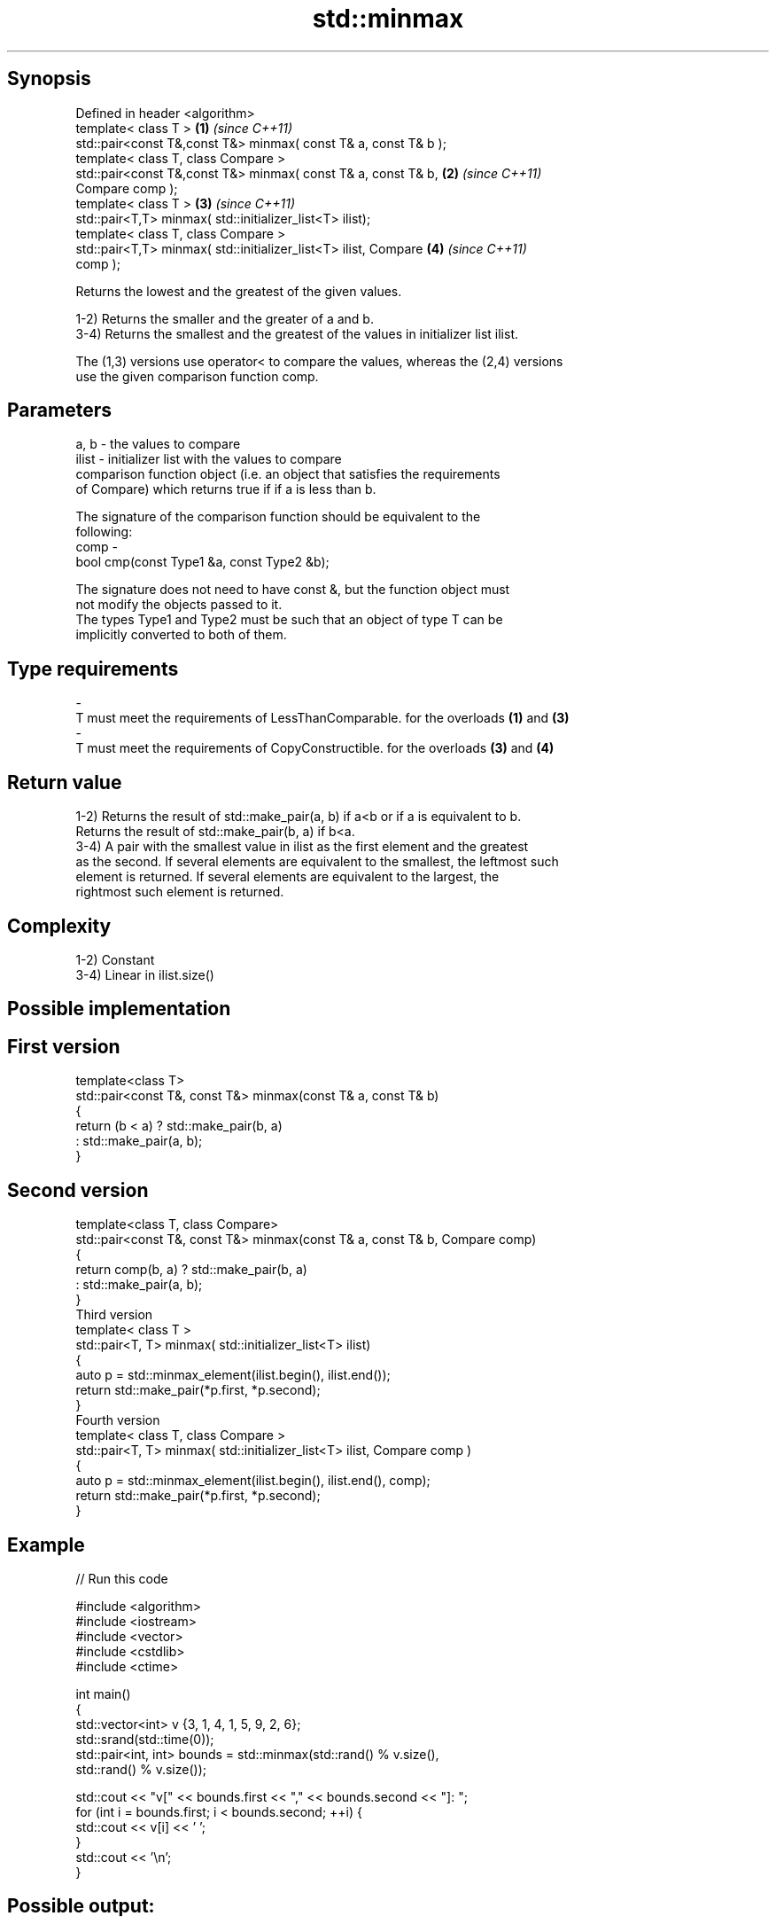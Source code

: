 .TH std::minmax 3 "Jun 28 2014" "2.0 | http://cppreference.com" "C++ Standard Libary"
.SH Synopsis
   Defined in header <algorithm>
   template< class T >                                                \fB(1)\fP \fI(since C++11)\fP
   std::pair<const T&,const T&> minmax( const T& a, const T& b );
   template< class T, class Compare >
   std::pair<const T&,const T&> minmax( const T& a, const T& b,       \fB(2)\fP \fI(since C++11)\fP
   Compare comp );
   template< class T >                                                \fB(3)\fP \fI(since C++11)\fP
   std::pair<T,T> minmax( std::initializer_list<T> ilist);
   template< class T, class Compare >
   std::pair<T,T> minmax( std::initializer_list<T> ilist, Compare     \fB(4)\fP \fI(since C++11)\fP
   comp );

   Returns the lowest and the greatest of the given values.

   1-2) Returns the smaller and the greater of a and b.
   3-4) Returns the smallest and the greatest of the values in initializer list ilist.

   The (1,3) versions use operator< to compare the values, whereas the (2,4) versions
   use the given comparison function comp.

.SH Parameters

   a, b  - the values to compare
   ilist - initializer list with the values to compare
           comparison function object (i.e. an object that satisfies the requirements
           of Compare) which returns true if if a is less than b.

           The signature of the comparison function should be equivalent to the
           following:
   comp  -
            bool cmp(const Type1 &a, const Type2 &b);

           The signature does not need to have const &, but the function object must
           not modify the objects passed to it.
           The types Type1 and Type2 must be such that an object of type T can be
           implicitly converted to both of them. 
.SH Type requirements
   -
   T must meet the requirements of LessThanComparable. for the overloads \fB(1)\fP and \fB(3)\fP
   -
   T must meet the requirements of CopyConstructible. for the overloads \fB(3)\fP and \fB(4)\fP

.SH Return value

   1-2) Returns the result of std::make_pair(a, b) if a<b or if a is equivalent to b.
   Returns the result of std::make_pair(b, a) if b<a.
   3-4) A pair with the smallest value in ilist as the first element and the greatest
   as the second. If several elements are equivalent to the smallest, the leftmost such
   element is returned. If several elements are equivalent to the largest, the
   rightmost such element is returned.

.SH Complexity

   1-2) Constant
   3-4) Linear in ilist.size()

.SH Possible implementation

.SH First version
   template<class T>
   std::pair<const T&, const T&> minmax(const T& a, const T& b)
   {
       return (b < a) ? std::make_pair(b, a)
                      : std::make_pair(a, b);
   }
.SH Second version
   template<class T, class Compare>
   std::pair<const T&, const T&> minmax(const T& a, const T& b, Compare comp)
   {
       return comp(b, a) ? std::make_pair(b, a)
                         : std::make_pair(a, b);
   }
                                 Third version
   template< class T >
   std::pair<T, T> minmax( std::initializer_list<T> ilist)
   {
       auto p = std::minmax_element(ilist.begin(), ilist.end());
       return std::make_pair(*p.first, *p.second);
   }
                                 Fourth version
   template< class T, class Compare >
   std::pair<T, T> minmax( std::initializer_list<T> ilist, Compare comp )
   {
       auto p = std::minmax_element(ilist.begin(), ilist.end(), comp);
       return std::make_pair(*p.first, *p.second);
   }

.SH Example

   
// Run this code

 #include <algorithm>
 #include <iostream>
 #include <vector>
 #include <cstdlib>
 #include <ctime>
  
 int main()
 {
     std::vector<int> v {3, 1, 4, 1, 5, 9, 2, 6};
     std::srand(std::time(0));
     std::pair<int, int> bounds = std::minmax(std::rand() % v.size(),
                                              std::rand() % v.size());
  
     std::cout << "v[" << bounds.first << "," << bounds.second << "]: ";
     for (int i = bounds.first; i < bounds.second; ++i) {
         std::cout << v[i] << ' ';
     }
     std::cout << '\\n';
 }

.SH Possible output:

 v[2,7]: 4 1 5 9 2

.SH See also

   min returns the smaller of two elements
       \fI(function template)\fP 
   max returns the larger of two elements
       \fI(function template)\fP 
